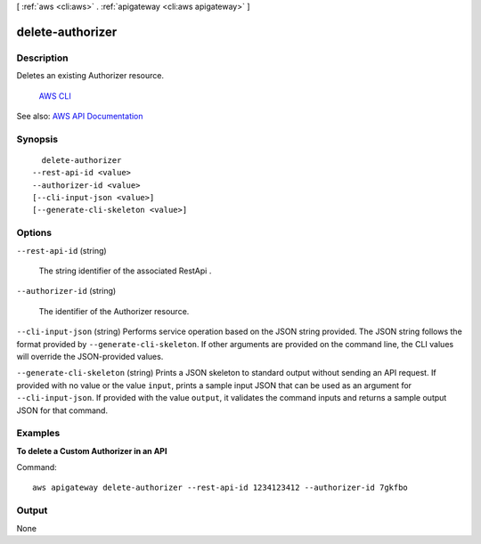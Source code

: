 [ :ref:`aws <cli:aws>` . :ref:`apigateway <cli:aws apigateway>` ]

.. _cli:aws apigateway delete-authorizer:


*****************
delete-authorizer
*****************



===========
Description
===========



Deletes an existing  Authorizer resource.

 `AWS CLI <http://docs.aws.amazon.com/cli/latest/reference/apigateway/delete-authorizer.html>`_ 

See also: `AWS API Documentation <https://docs.aws.amazon.com/goto/WebAPI/apigateway-2015-07-09/DeleteAuthorizer>`_


========
Synopsis
========

::

    delete-authorizer
  --rest-api-id <value>
  --authorizer-id <value>
  [--cli-input-json <value>]
  [--generate-cli-skeleton <value>]




=======
Options
=======

``--rest-api-id`` (string)


  The string identifier of the associated  RestApi .

  

``--authorizer-id`` (string)


  The identifier of the  Authorizer resource.

  

``--cli-input-json`` (string)
Performs service operation based on the JSON string provided. The JSON string follows the format provided by ``--generate-cli-skeleton``. If other arguments are provided on the command line, the CLI values will override the JSON-provided values.

``--generate-cli-skeleton`` (string)
Prints a JSON skeleton to standard output without sending an API request. If provided with no value or the value ``input``, prints a sample input JSON that can be used as an argument for ``--cli-input-json``. If provided with the value ``output``, it validates the command inputs and returns a sample output JSON for that command.



========
Examples
========

**To delete a Custom Authorizer in an API**

Command::

  aws apigateway delete-authorizer --rest-api-id 1234123412 --authorizer-id 7gkfbo


======
Output
======

None